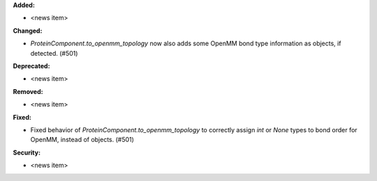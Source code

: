 **Added:**

* <news item>

**Changed:**

* `ProteinComponent.to_openmm_topology` now also adds some OpenMM bond type information as objects, if detected. (#501)

**Deprecated:**

* <news item>

**Removed:**

* <news item>

**Fixed:**

* Fixed behavior of `ProteinComponent.to_openmm_topology` to correctly assign `int` or `None` types to bond order for OpenMM, instead of objects. (#501)

**Security:**

* <news item>
